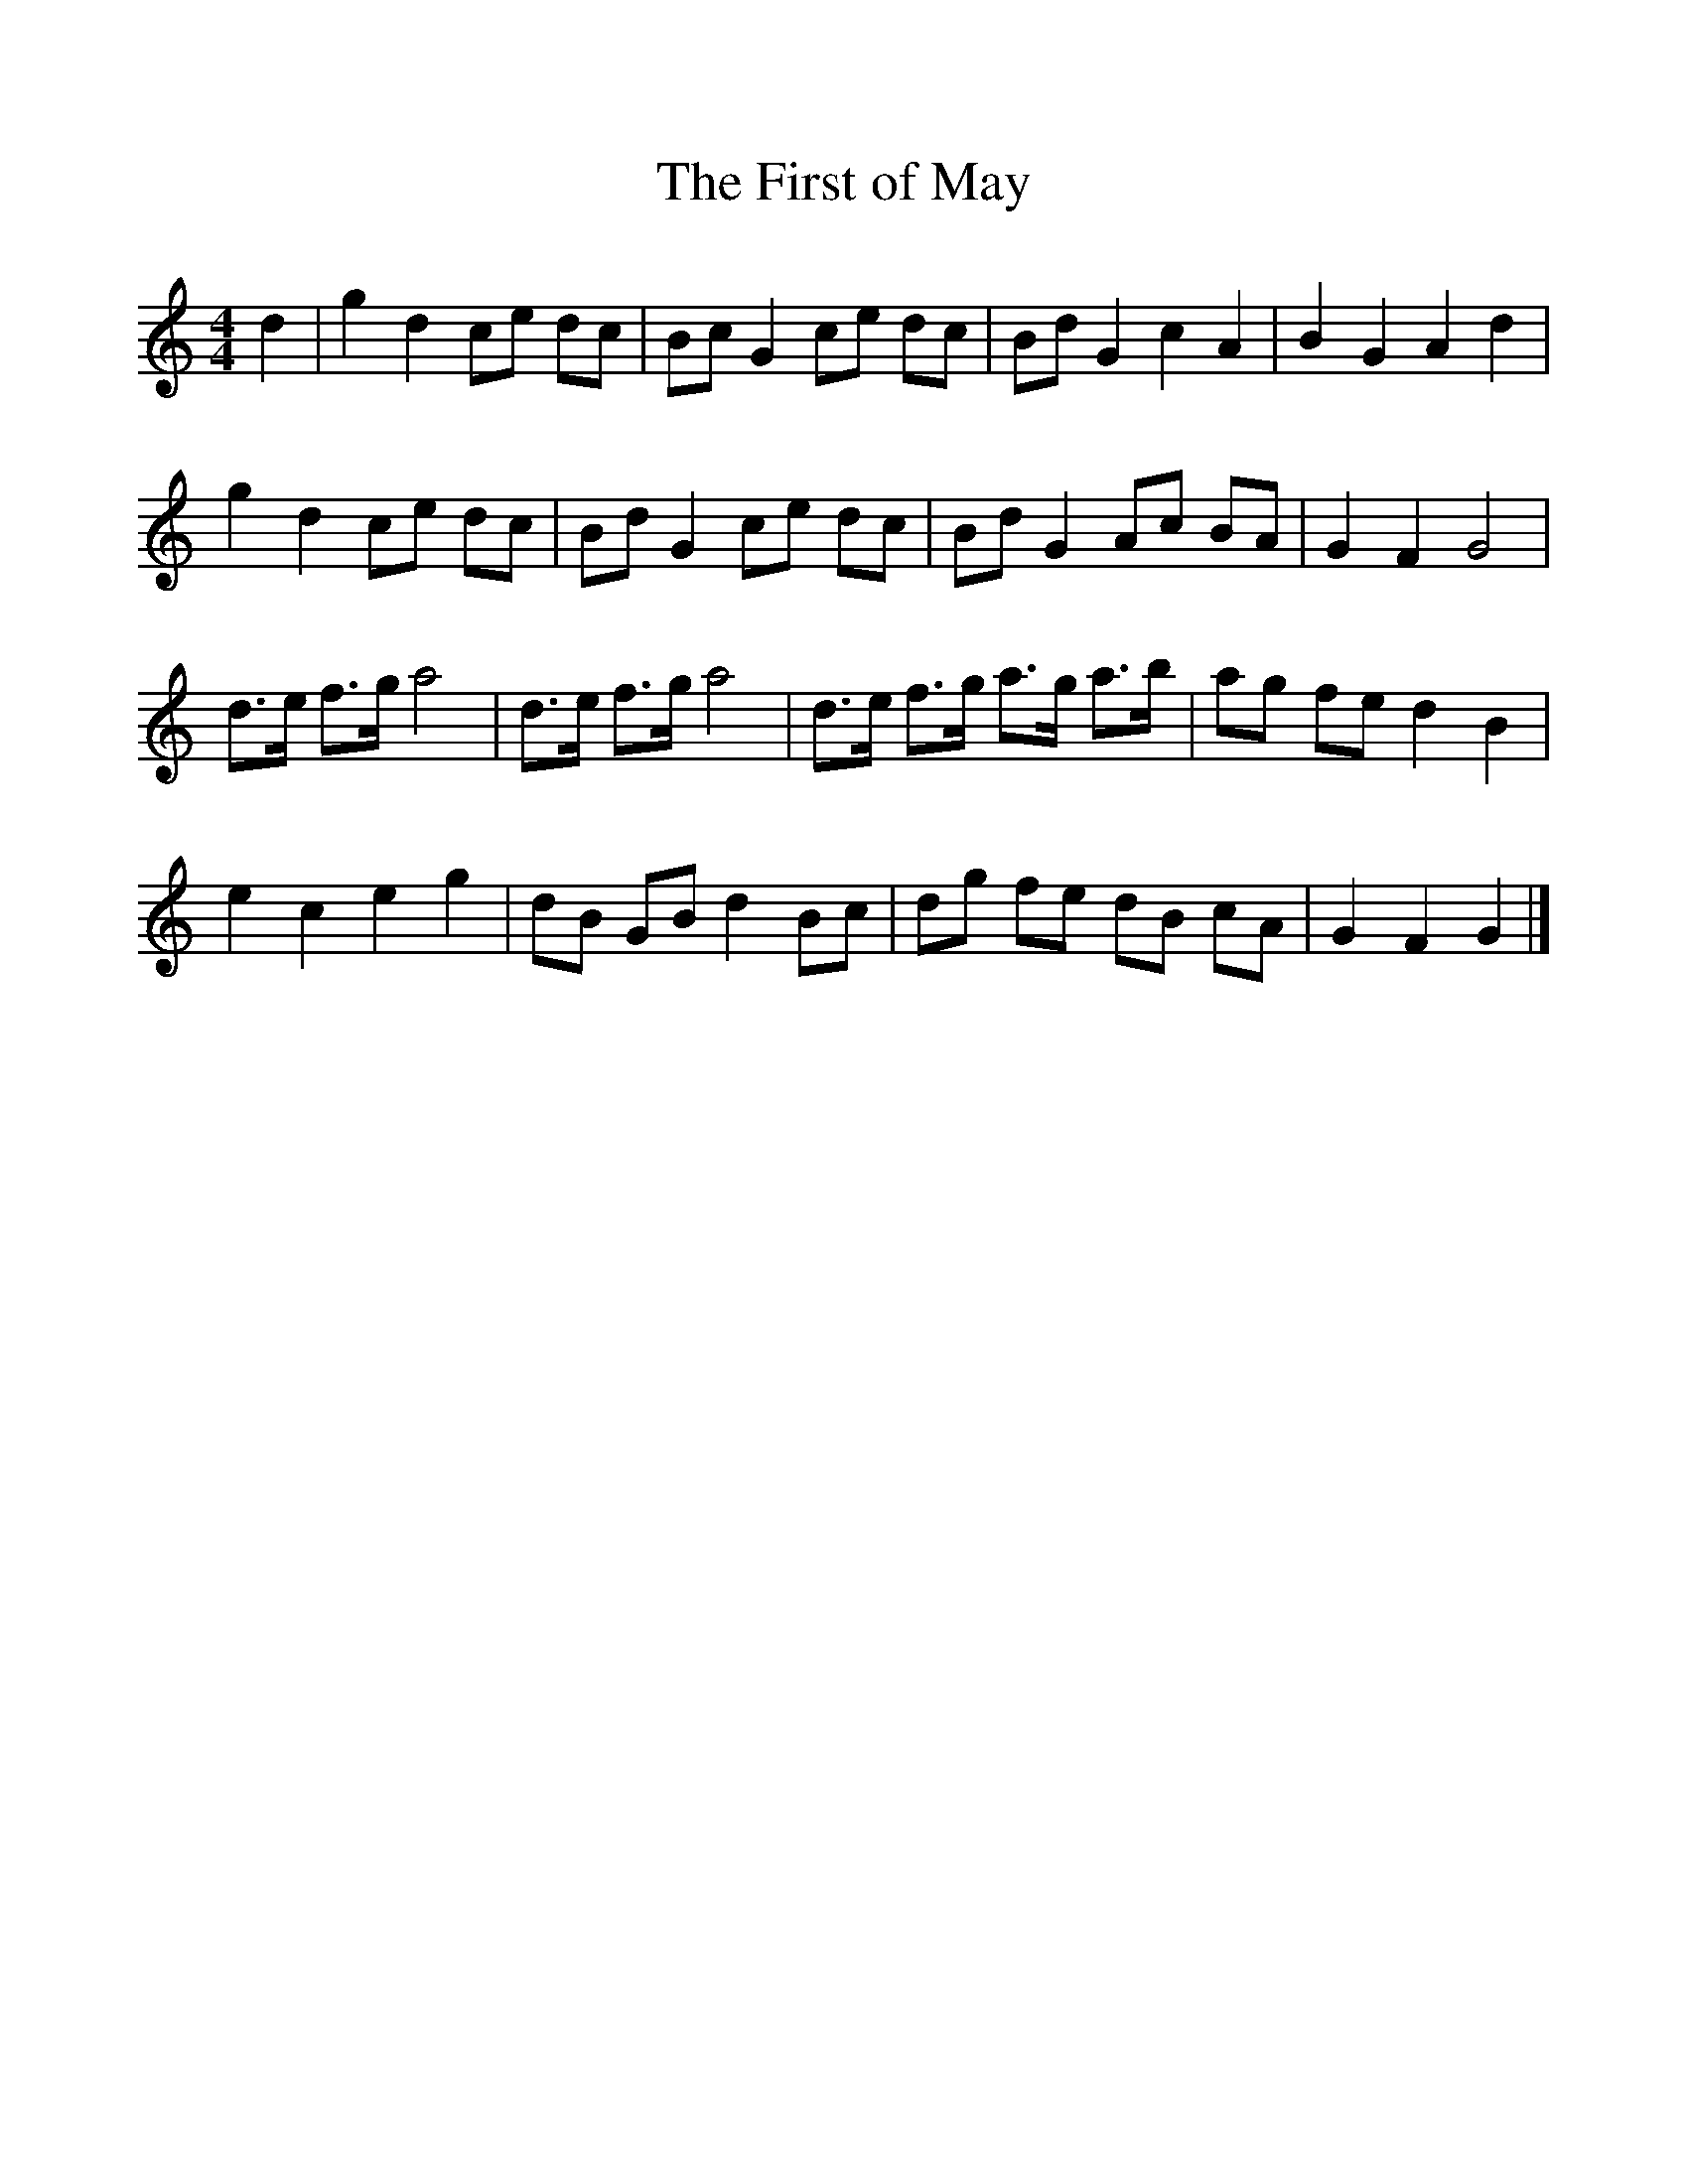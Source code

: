 %%scale 1
X:1     %Music
T:The First of May
B: Journal of the English Folk Dance and Song Society, Dec 1959
S:William Kimber, May 1909
Z:Cecil Sharp
F:http://www.folkinfo.org/songs
M:4/4     %Meter
L:1/8     %
K:C
d2 |g2 d2 ce dc |Bc G2 ce dc |Bd G2 c2 A2 |B2 G2 A2 d2 |
g2 d2 ce dc |Bd G2 ce dc |Bd G2 Ac BA |G2 F2 G4 |
d3/2e/ f3/2g/ a4 |d3/2e/ f3/2g/ a4 |d3/2e/ f3/2g/ a3/2g/ a3/2b/ |ag fe d2 B2 |
e2 c2 e2 g2 |dB GB d2 Bc |dg fe dB cA |G2 F2 G2 |]